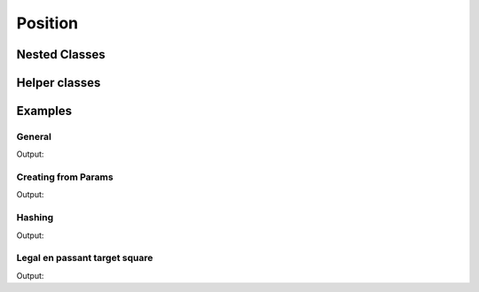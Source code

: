 Position
========

.. doxygenclass:: chesscxx::Position
   :members: Position, fromParams, operator==, piecePlacement, activeColor, enPassantTargetSquare, legalEnPassantTargetSquare, halfmoveClock, fullmoveNumber, castlingRights, kMinHalfmoveClock, kMaxHalfmoveClock, kMinFullmoveNumber, kMaxFullmoveNumber

Nested Classes
--------------

.. doxygenstruct:: chesscxx::Position::Params
   :members:

Helper classes
--------------

.. doxygengroup:: PositionHelpers
   :content-only:

Examples
--------

General
~~~~~~~

.. includeexamplesource:: position_usage
   :language: cpp

Output:

.. includeexampleoutput:: position_usage
   :language: none

Creating from Params
~~~~~~~~~~~~~~~~~~~~

.. includeexamplesource:: position_error_usage
   :language: cpp

Output:

.. includeexampleoutput:: position_error_usage
   :language: none

Hashing
~~~~~~~

.. includeexamplesource:: position_hash_usage
   :language: cpp

Output:

.. includeexampleoutput:: position_hash_usage
   :language: none

Legal en passant target square
~~~~~~~~~~~~~~~~~~~~~~~~~~~~~~

.. includeexamplesource:: position_legal_en_passant_usage
   :language: cpp

Output:

.. includeexampleoutput:: position_legal_en_passant_usage
   :language: none
